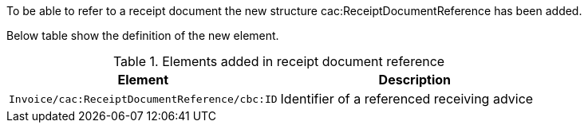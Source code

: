 To be able to refer to a receipt document the new structure cac:ReceiptDocumentReference has been added.

Below table show the definition of the new element.

.Elements added in receipt document reference
|===
|Element |Description

|`Invoice/cac:ReceiptDocumentReference/cbc:ID`
|Identifier of a referenced receiving advice
|===
